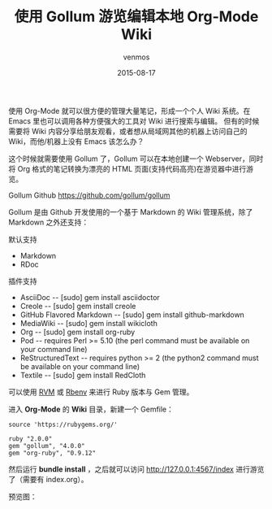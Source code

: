 #+TITLE:       使用 Gollum 游览编辑本地 Org-Mode Wiki
#+AUTHOR:      venmos
#+EMAIL:       venmos@fuck.gfw.es
#+DATE:        2015-08-17
#+URI:         /blog/%y/%m/%d/use-gollum-browse-org-mode-wiki
#+KEYWORDS:    org-mode, wiki, 游览
#+TAGS:        emacs, ruby,
#+LANGUAGE:    en
#+OPTIONS:     H:3 num:nil toc:nil \n:nil ::t |:t ^:nil -:nil f:t *:t <:t
#+DESCRIPTION: 使用 gollum 游览 编辑 本地 Org-Mode Wiki

使用 Org-Mode 就可以很方便的管理大量笔记，形成一个个人 Wiki 系统。在 Emacs 里也可以调用各种方便强大的工具对 Wiki 进行搜索与编辑。
但有的时候需要将 Wiki 内容分享给朋友观看，或者想从局域网其他的机器上访问自己的 Wiki，而他/机器上没有 Emacs 该怎么办？

这个时候就需要使用 Gollum 了，Gollum 可以在本地创建一个 Webserver，同时将 Org 格式的笔记转换为漂亮的 HTML 页面(支持代码高亮)在游览器中进行游览。

Gollum Github [[https://github.com/gollum/gollum]]

Gollum 是由 Github 开发使用的一个基于 Markdown 的 Wiki 管理系统，除了 Markdown 之外还支持：

默认支持

- Markdown
- RDoc

插件支持

- AsciiDoc -- [sudo] gem install asciidoctor
- Creole -- [sudo] gem install creole
- GitHub Flavored Markdown -- [sudo] gem install github-markdown
- MediaWiki -- [sudo] gem install wikicloth
- Org -- [sudo] gem install org-ruby
- Pod -- requires Perl >= 5.10 (the perl command must be available on your command line)
- ReStructuredText -- requires python >= 2 (the python2 command must be available on your command line)
- Textile -- [sudo] gem install RedCloth

可以使用 [[https://rvm.io/][RVM]] 或 [[http://rbenv.org/][Rbenv]] 来进行 Ruby 版本与 Gem 管理。

进入 *Org-Mode* 的 *Wiki* 目录，新建一个 Gemfile：

#+begin_src
source 'https://rubygems.org/'

ruby "2.0.0"
gem "gollum", "4.0.0"
gem "org-ruby", "0.9.12"
#+end_src

然后运行 *bundle install* ，之后就可以访问 [[http://127.0.0.1:4567/index]] 进行游览了（需要有 index.org）。

预览图：

[[https://s3.amazonaws.com/f.cl.ly/items/1F190S3F323C2O1k392k/Screen%20Shot%202015-08-17%20at%2002.06.52.png]]

[[https://s3.amazonaws.com/f.cl.ly/items/081h0f0X0Z3N0g2j3A0x/Screen%20Shot%202015-08-17%20at%2002.07.01.png]]
